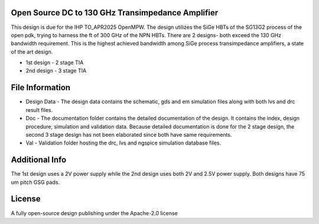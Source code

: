 Open Source DC to 130 GHz Transimpedance Amplifier
##########################################################

This design is due for the IHP TO_APR2025 OpenMPW. The design utilizes the SiGe HBTs of the SG13G2 process of the open pdk,
trying to harness the ft of 300 GHz of the NPN HBTs. There are 2 designs- both exceed the 130 GHz bandwidth requirement. This is the highest achieved bandwidth among SiGe process transimpedance amplifiers, a state of the art design. 

* 1st design - 2 stage TIA
* 2nd design - 3 stage TIA

File Information
###############################################################

* Design Data - The design data contains the schematic, gds and em simulation files along with both lvs and drc result files. 
* Doc - The documentation folder contains the detailed documentation of the design. It contains the index, design procedure, simulation and validation data. Because detailed documentation is done for the 2 stage design, the second 3 stage design has not been elaborated since both have same requirements. 
* Val - Validation folder hosting the drc, lvs and ngspice simulation database files. 

Additional Info
####################################################################

The 1st design uses a 2V power supply while the 2nd design uses both 2V and 2.5V power supply. Both designs have 75 um pitch GSG pads. 

License
#######################################################################
A fully open-source design publishing under the Apache-2.0 license
